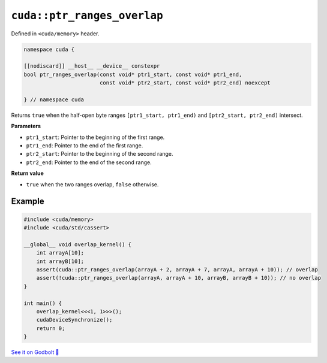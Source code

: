 .. _libcudacxx-extended-api-memory-ptr_ranges_overlap:

``cuda::ptr_ranges_overlap``
============================

Defined in ``<cuda/memory>`` header.

.. code:: cuda

   namespace cuda {

   [[nodiscard]] __host__ __device__ constexpr
   bool ptr_ranges_overlap(const void* ptr1_start, const void* ptr1_end,
                           const void* ptr2_start, const void* ptr2_end) noexcept

   } // namespace cuda

Returns ``true`` when the half-open byte ranges ``[ptr1_start, ptr1_end)`` and ``[ptr2_start, ptr2_end)`` intersect.

**Parameters**

- ``ptr1_start``: Pointer to the beginning of the first range.
- ``ptr1_end``: Pointer to the end of the first range.
- ``ptr2_start``: Pointer to the beginning of the second range.
- ``ptr2_end``: Pointer to the end of the second range.

**Return value**

- ``true`` when the two ranges overlap, ``false`` otherwise.

Example
-------

.. code:: cuda

    #include <cuda/memory>
    #include <cuda/std/cassert>

    __global__ void overlap_kernel() {
        int arrayA[10];
        int arrayB[10];
        assert(cuda::ptr_ranges_overlap(arrayA + 2, arrayA + 7, arrayA, arrayA + 10)); // overlap
        assert(!cuda::ptr_ranges_overlap(arrayA, arrayA + 10, arrayB, arrayB + 10)); // no overlap
    }

    int main() {
        overlap_kernel<<<1, 1>>>();
        cudaDeviceSynchronize();
        return 0;
    }

`See it on Godbolt 🔗 <https://godbolt.org/z/GPc4T4h7x>`_
